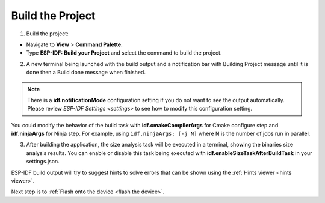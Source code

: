 Build the Project
===============================

1. Build the project:

- Navigate to **View** > **Command Palette**.

- Type **ESP-IDF: Build your Project** and select the command to build the project.

2. A new terminal being launched with the build output and a notification bar with Building Project message until it is done then a Build done message when finished. 

.. image:: ../../media/tutorials/basic_use/build.png

.. note::
  There is a **idf.notificationMode** configuration setting if you do not want to see the output automatically. Please review `ESP-IDF Settings <settings>` to see how to modify this configuration setting.

You could modify the behavior of the build task with **idf.cmakeCompilerArgs** for Cmake configure step and **idf.ninjaArgs** for Ninja step. For example, using ``idf.ninjaArgs: [-j N]`` where N is the number of jobs run in parallel.

3. After building the application, the size analysis task will be executed in a terminal, showing the binaries size analysis results. You can enable or disable this task being executed with **idf.enableSizeTaskAfterBuildTask** in your settings.json.

.. image:: ../../media/tutorials/basic_use/size_terminal.png

ESP-IDF build output will try to suggest hints to solve errors that can be shown using the :ref:`Hints viewer <hints viewer>`.

Next step is to :ref:`Flash onto the device <flash the device>`.